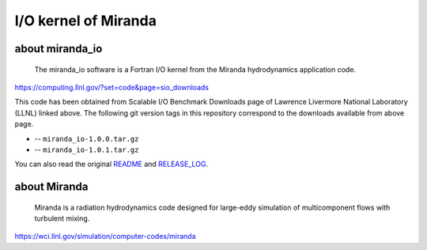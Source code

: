 
I/O kernel of Miranda
=====================

about miranda_io
----------------

    The miranda_io software is a Fortran I/O kernel from the Miranda hydrodynamics application code.

https://computing.llnl.gov/?set=code&page=sio_downloads

This code has been obtained from Scalable I/O Benchmark Downloads page of Lawrence Livermore National Laboratory (LLNL) linked above.
The following git version tags in this repository correspond to the downloads available from above page.

*   |v1.0.0| -- ``miranda_io-1.0.0.tar.gz``

*   |v1.0.1| -- ``miranda_io-1.0.1.tar.gz``

.. |v1.0.0|
    image:: https://img.shields.io/badge/tag-v1.0.0-blue.svg
        :target: https://github.com/mbdevpl/miranda_io/releases/tag/v1.0.0
        :alt: v1.0.0

.. |v1.0.1|
    image:: https://img.shields.io/badge/tag-v1.0.1-blue.svg
        :target: https://github.com/mbdevpl/miranda_io/releases/tag/v1.0.1
        :alt: v1.0.1

You can also read the original `<README>`_ and `<RELEASE_LOG>`_.


about Miranda
-------------

    Miranda is a radiation hydrodynamics code designed for large-eddy simulation of multicomponent flows with turbulent mixing.

https://wci.llnl.gov/simulation/computer-codes/miranda

